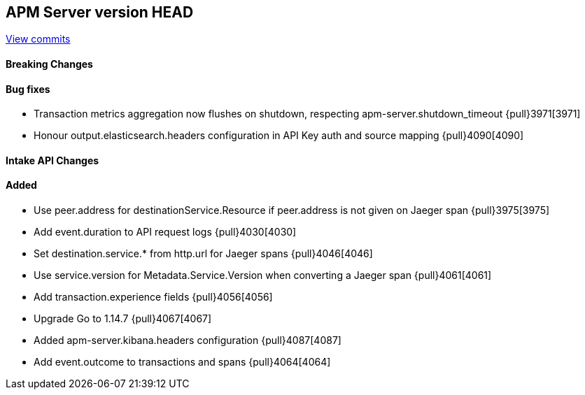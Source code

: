 [[release-notes-head]]
== APM Server version HEAD

https://github.com/elastic/apm-server/compare/7.9\...master[View commits]

[float]
==== Breaking Changes

[float]
==== Bug fixes

* Transaction metrics aggregation now flushes on shutdown, respecting apm-server.shutdown_timeout {pull}3971[3971]
* Honour output.elasticsearch.headers configuration in API Key auth and source mapping {pull}4090[4090]

[float]
==== Intake API Changes

[float]
==== Added

* Use peer.address for destinationService.Resource if peer.address is not given on Jaeger span {pull}3975[3975]
* Add event.duration to API request logs {pull}4030[4030]
* Set destination.service.* from http.url for Jaeger spans {pull}4046[4046]
* Use service.version for Metadata.Service.Version when converting a Jaeger span {pull}4061[4061]
* Add transaction.experience fields {pull}4056[4056]
* Upgrade Go to 1.14.7 {pull}4067[4067]
* Added apm-server.kibana.headers configuration {pull}4087[4087]
* Add event.outcome to transactions and spans {pull}4064[4064]
